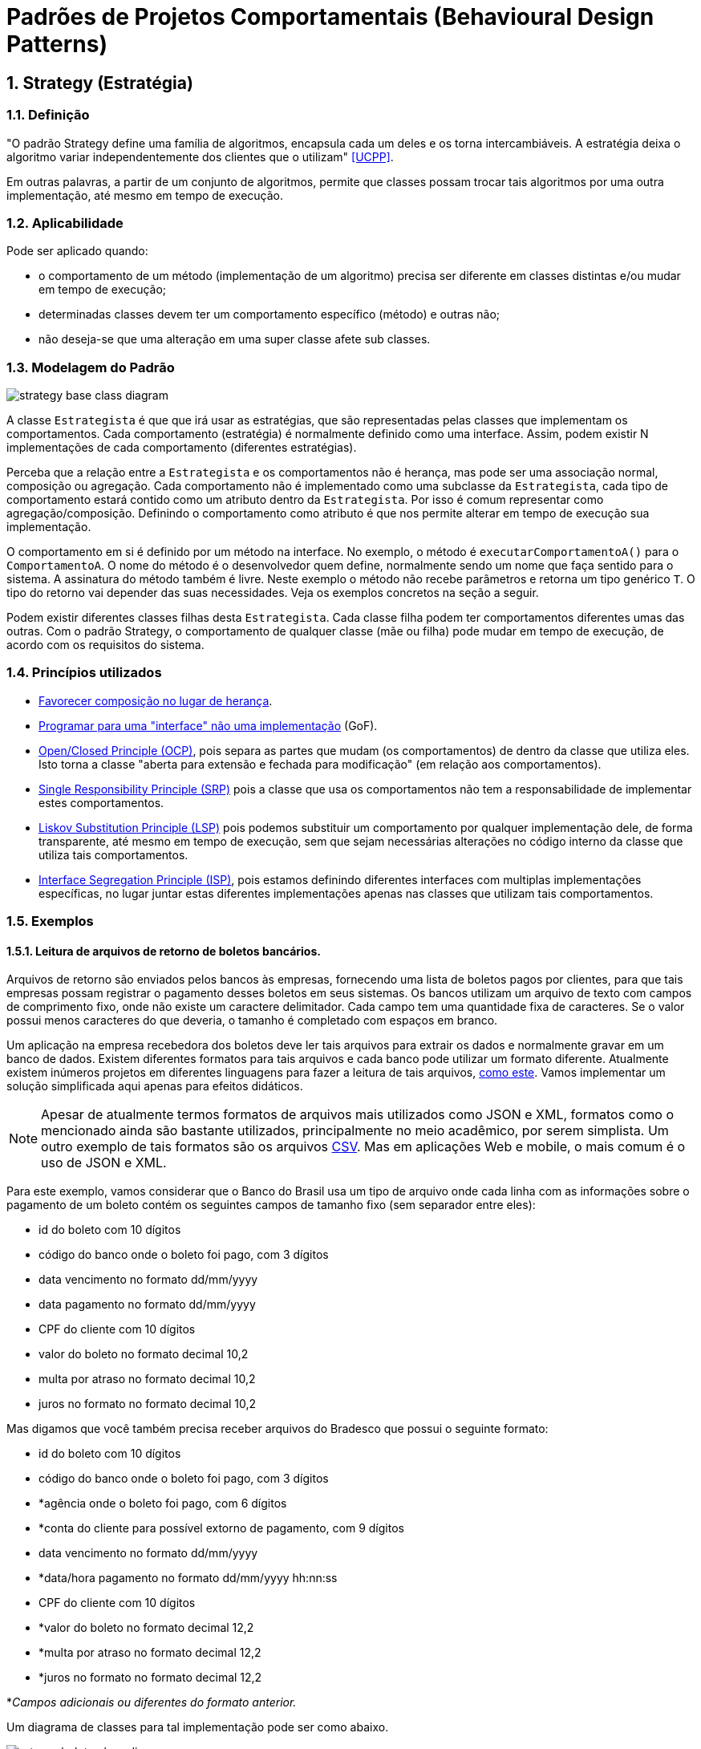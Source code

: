 :imagesdir: images/patterns/
:source-highlighter: highlightjs
:numbered:
:unsafe:

ifdef::env-github[]
:outfilesuffix: .adoc
:caution-caption: :fire:
:important-caption: :exclamation:
:note-caption: :paperclip:
:tip-caption: :bulb:
:warning-caption: :warning:
endif::[]

= Padrões de Projetos Comportamentais (Behavioural Design Patterns)

== Strategy (Estratégia)

=== Definição

"O padrão Strategy define uma família de algoritmos, encapsula cada um deles e os torna intercambiáveis. A estratégia deixa o algoritmo variar independentemente dos clientes que o utilizam" <<UCPP>>.

Em outras palavras, a partir de um conjunto de algoritmos, permite que classes possam trocar tais algoritmos por uma outra implementação, até mesmo em tempo de execução.

=== Aplicabilidade

Pode ser aplicado quando:

- o comportamento de um método (implementação de um algoritmo) precisa ser diferente em classes distintas e/ou mudar em tempo de execução;
- determinadas classes devem ter um comportamento específico (método) e outras não;
- não deseja-se que uma alteração em uma super classe afete sub classes.

=== Modelagem do Padrão

image::strategy-base-class-diagram.png[]

A classe `Estrategista` é que que irá usar as estratégias, que são representadas pelas classes que implementam os comportamentos.
Cada comportamento (estratégia) é normalmente definido como uma interface. Assim, podem existir N implementações de cada comportamento (diferentes estratégias).

Perceba que a relação entre a `Estrategista` e os comportamentos não é herança, mas pode ser uma associação normal, composição ou agregação. Cada comportamento não é implementado como uma subclasse da `Estrategista`, cada tipo de comportamento estará contido como um atributo dentro da `Estrategista`. Por isso é comum representar como agregação/composição. Definindo o comportamento como atributo é que nos permite alterar em tempo de execução sua implementação.

O comportamento em si é definido por um método na interface. No exemplo, o método é `executarComportamentoA()` para o `ComportamentoA`. O nome do método é o desenvolvedor quem define, normalmente sendo um nome que faça sentido para o sistema.
A assinatura do método também é livre. Neste exemplo o método não recebe parâmetros e retorna um tipo genérico `T`. O tipo do retorno vai depender das suas necessidades. Veja os exemplos concretos na seção a seguir.

Podem existir diferentes classes filhas desta `Estrategista`. Cada classe filha podem ter comportamentos diferentes umas das outras.
Com o padrão Strategy, o comportamento de qualquer classe (mãe ou filha) pode mudar em tempo de execução, de acordo com os requisitos do sistema.

=== Princípios utilizados

- https://en.wikipedia.org/wiki/Composition_over_inheritance[Favorecer composição no lugar de herança].
- https://tuhrig.de/programming-to-an-interface/[Programar para uma "interface" não uma implementação] (GoF).
- https://en.wikipedia.org/wiki/Open–closed_principle[Open/Closed Principle (OCP)], pois separa as partes que mudam (os comportamentos) de dentro da classe que utiliza eles. Isto torna a classe "aberta para extensão e fechada para modificação" (em relação aos comportamentos).
- https://en.wikipedia.org/wiki/Single_responsibility_principle[Single Responsibility Principle (SRP)] pois a classe que usa os comportamentos não tem a responsabilidade de implementar estes comportamentos. 
- https://en.wikipedia.org/wiki/Liskov_substitution_principle[Liskov Substitution Principle (LSP)] pois podemos substituir um comportamento por qualquer implementação dele, de forma transparente, até mesmo em tempo de execução, sem que sejam necessárias alterações no código interno da classe que utiliza tais comportamentos.
- https://en.wikipedia.org/wiki/Interface_segregation_principle[Interface Segregation Principle (ISP)], pois estamos definindo diferentes interfaces com multiplas implementações específicas, no lugar juntar estas diferentes implementações apenas nas classes que utilizam tais comportamentos.

=== Exemplos

==== Leitura de arquivos de retorno de boletos bancários.

Arquivos de retorno são enviados pelos bancos às empresas, fornecendo uma lista de boletos
pagos por clientes, para que tais empresas possam registrar o pagamento desses boletos
em seus sistemas. Os bancos utilizam um arquivo de texto com campos de comprimento fixo, onde não existe um caractere delimitador. Cada campo tem uma quantidade fixa de caracteres. Se o valor possui menos caracteres do que deveria, o tamanho é completado com espaços em branco.

Um aplicação na empresa recebedora dos boletos deve ler tais arquivos para extrair os dados
e normalmente gravar em um banco de dados. Existem diferentes formatos para tais arquivos
e cada banco pode utilizar um formato diferente. Atualmente existem inúmeros projetos em diferentes linguagens para fazer a leitura de tais arquivos, https://github.com/manoelcampos/retorno-boletophp[como este]. Vamos implementar um solução simplificada aqui apenas para efeitos didáticos.

NOTE: Apesar de atualmente termos formatos de arquivos mais utilizados como JSON e XML, formatos como o mencionado ainda são bastante utilizados, principalmente no meio acadêmico, por serem simplista. Um outro exemplo de tais formatos são os arquivos https://pt.wikipedia.org/wiki/Comma-separated_values[CSV]. Mas em aplicações Web e mobile, o mais comum é o uso de JSON e XML.

Para este exemplo, vamos considerar que o Banco do Brasil usa um tipo de arquivo onde cada linha com as informações sobre o pagamento de um boleto contém os seguintes campos de tamanho fixo (sem separador entre eles):

- id do boleto com 10 dígitos
- código do banco onde o boleto foi pago, com 3 dígitos
- data vencimento no formato dd/mm/yyyy
- data pagamento no formato dd/mm/yyyy
- CPF do cliente com 10 dígitos
- valor do boleto no formato decimal 10,2
- multa por atraso no formato decimal 10,2
- juros no formato no formato decimal 10,2

Mas digamos que você também precisa receber arquivos do Bradesco que possui o seguinte formato:

- id do boleto com 10 dígitos
- código do banco onde o boleto foi pago, com 3 dígitos
- *agência onde o boleto foi pago, com 6 dígitos
- *conta do cliente para possível extorno de pagamento, com 9 dígitos
- data vencimento no formato dd/mm/yyyy
- *data/hora pagamento no formato dd/mm/yyyy hh:nn:ss
- CPF do cliente com 10 dígitos
- *valor do boleto no formato decimal 12,2
- *multa por atraso no formato decimal 12,2
- *juros no formato no formato decimal 12,2

*__Campos adicionais ou diferentes do formato anterior.__

Um diagrama de classes para tal implementação pode ser como abaixo.

image:retorno-boleto-class-diagram.png[]

=== Possíveis Problemas do Padrão

Mesmo que uma classe não tenha um determinado comportamento, como o definido pela interface `ComportamentoA`, haverá uma associação entre a classe e o comportamento.
Se a classe não precisar de uma implementação de tal comportamento, o atributo que representa a associação pode estar nulo. Ao tentar usar o comportamento é gerada a exceção `NullPointerException`.

Para resolver isso, podemos criar uma classe que implemente o comportamento, mas que tenha uma implementação vazia, não fazendo nada.
Isto normalmente pode ser implementado pelo padrão Null Object que veremos posteriormente.

=== Modelagem utilizando Programação Funcional

Observando o diagrama base para a implementação do padrão Strategy, pode-se perceber que são criadas muitas classes e interfaces. Cada classes implementando essas interfaces não possuem atributos e têm apenas um único método que representa a implementaçãoo em si da estratégia.

Graças à Programação Funcional em diversas linguagens como Java 8+, JavaScript, PHP, Phython e outras, podemos simplificar este diagrama, e consequentemente a implementação, drasticamente como mostra a figura a seguir.

image:strategy-base-funcional-class-diagram.png[]

Observe que não temos mais as interfaces e classes específicas dos comportamentos.
Como cada comportamento nada mais é do que a implementação de um método (como o `executarComportamentoA()` do primeiro diagrama), podemos ter um atributo, na classe que usará tais comportamentos, que é simplesmente uma referência (um ponteiro, link) para o método a ser utilizado. 

Assim, o atributo como `comportamentoA` é do tipo `Function`, um tipo básico do Java 8+ que indica que o atributo não armazena dados, mas sim uma referência para um método que a classe pode chamar. Sendo que a referência para o método está armazenada em um atributo, se tivermos um método como o `comportamentoA1` mostrado no primeiro diagrama, podemos armazenar uma referência para tal método no atributo `comportamentoA`.
Se precisarmos fazer a super classe ou qualquer subclasse usar um comportamento diferente, podemos atribuir, por exemplo, o método `comportamentoA2` ao atributo `comportamentoA` em tempo de execução.

`Function` é uma das interfaces em Java 8+ que permite representar métodos isolados e armazenar referências deles em variáveis. 
Estas são chamadas de interfaces funcionais.

Em linguagens distintas, a forma de implementar o padrão strategy usando programação funcional é diferente.

== Modelagem convencional sem o padrão Strategy

A modelagem convencional de diferentes comportamentos sem o uso do padrão Strategy requer o uso de herança para os diferentes comportamentos e é visualmente mais simples.
No entanto, tal implementação tem algumas características que podem ser um problema, dependendo dos requisitos do seu sistema, por não permitir:

- alterar um comportamento em tempo de execução;
- comportilhar implementações de um mesmo comportamento entre diferentes classes filhas, levando à duplicação de código (que deve ser evitado ao máximo);
- combinar comportamentos distintos em um só, reaproveitando código.

image:no-strategy-class-diagram.png[]

== Onde o padrão é usado no JDK

Um forma de identificar a aplicação do padrão Strategy quando estiver usando as classes do JDK é quando um método *requer uma interface que possui apenas um método a ser implementado*. Estas são chamadas de interfaces funcionais a partir do Java 8 (que possivelmente estão anotadas com `@FunctionalInterface`). A implementação de tal interface não é fornecida pelo JDK mas por você.
Você deve então fornecer um algoritmo (função) que será executado pela classe que estiver utilizando o padrão.

=== List.sort(Comparator<T> comparator)

Tal método da interface List permite ordenar os valores dentra da lista.
`Comparator` é uma interface cujas implementações representam as estratégias de ordenação de uma lista. `Comparator` é uma interface funcional, logo, conseguimos usar programação funcional para implementar as estratégias apenas criando-se funções. Assim, não temos que obrigatoriamente criar uma classe para cada estratégia. Como podemos implementar ordenação de uma infinidade de maneiras como:

- por ordem alfabética crescente ou descrescente;
- utilizando algoritmos mais ou menos eficientes como Bubble Sort, Shell Sort, Quick Sort, etc

usar o padrão Strategy aqui faz todo o sentido. Podemos inclusive em um momento ordenar
uma lista de uma maneira e posteriormente decidirmos que queremos ordenar de outra maneira.

== Exercícios

Considere que temos um sistema de vendas onde existem diferentes formas de desconto podem ser implementadas de acordo as promoções vigentes, como em datas comemorativas.
O sistema deve permitir o cálculo do desconto sobre a venda das seguintes maneiras:

- percentual de desconto definido (que pode vir de um banco de dados);
- percentual de desconto progressivo: `valor da compra/25`, não podendo ultrapassar 20%;
- desconto de 15% na data de aniversário do cliente;
// - desconto de 20% no segundo item do mesmo produto.
